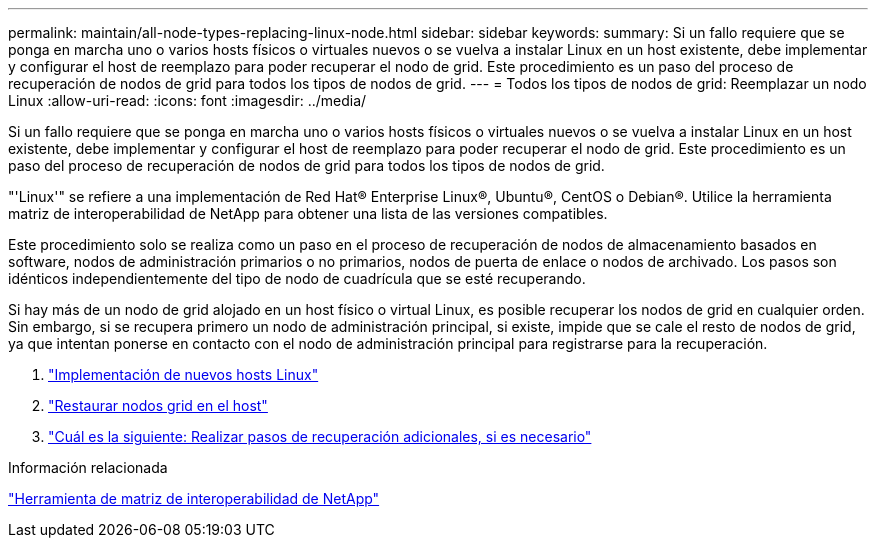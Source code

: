 ---
permalink: maintain/all-node-types-replacing-linux-node.html 
sidebar: sidebar 
keywords:  
summary: Si un fallo requiere que se ponga en marcha uno o varios hosts físicos o virtuales nuevos o se vuelva a instalar Linux en un host existente, debe implementar y configurar el host de reemplazo para poder recuperar el nodo de grid. Este procedimiento es un paso del proceso de recuperación de nodos de grid para todos los tipos de nodos de grid. 
---
= Todos los tipos de nodos de grid: Reemplazar un nodo Linux
:allow-uri-read: 
:icons: font
:imagesdir: ../media/


[role="lead"]
Si un fallo requiere que se ponga en marcha uno o varios hosts físicos o virtuales nuevos o se vuelva a instalar Linux en un host existente, debe implementar y configurar el host de reemplazo para poder recuperar el nodo de grid. Este procedimiento es un paso del proceso de recuperación de nodos de grid para todos los tipos de nodos de grid.

"'Linux'" se refiere a una implementación de Red Hat® Enterprise Linux®, Ubuntu®, CentOS o Debian®. Utilice la herramienta matriz de interoperabilidad de NetApp para obtener una lista de las versiones compatibles.

Este procedimiento solo se realiza como un paso en el proceso de recuperación de nodos de almacenamiento basados en software, nodos de administración primarios o no primarios, nodos de puerta de enlace o nodos de archivado. Los pasos son idénticos independientemente del tipo de nodo de cuadrícula que se esté recuperando.

Si hay más de un nodo de grid alojado en un host físico o virtual Linux, es posible recuperar los nodos de grid en cualquier orden. Sin embargo, si se recupera primero un nodo de administración principal, si existe, impide que se cale el resto de nodos de grid, ya que intentan ponerse en contacto con el nodo de administración principal para registrarse para la recuperación.

. link:deploying-new-linux-hosts.html["Implementación de nuevos hosts Linux"]
. link:restoring-existing-nodes.html["Restaurar nodos grid en el host"]
. link:whats-next-performing-additional-recovery-steps-if-required.html["Cuál es la siguiente: Realizar pasos de recuperación adicionales, si es necesario"]


.Información relacionada
https://mysupport.netapp.com/matrix["Herramienta de matriz de interoperabilidad de NetApp"]
